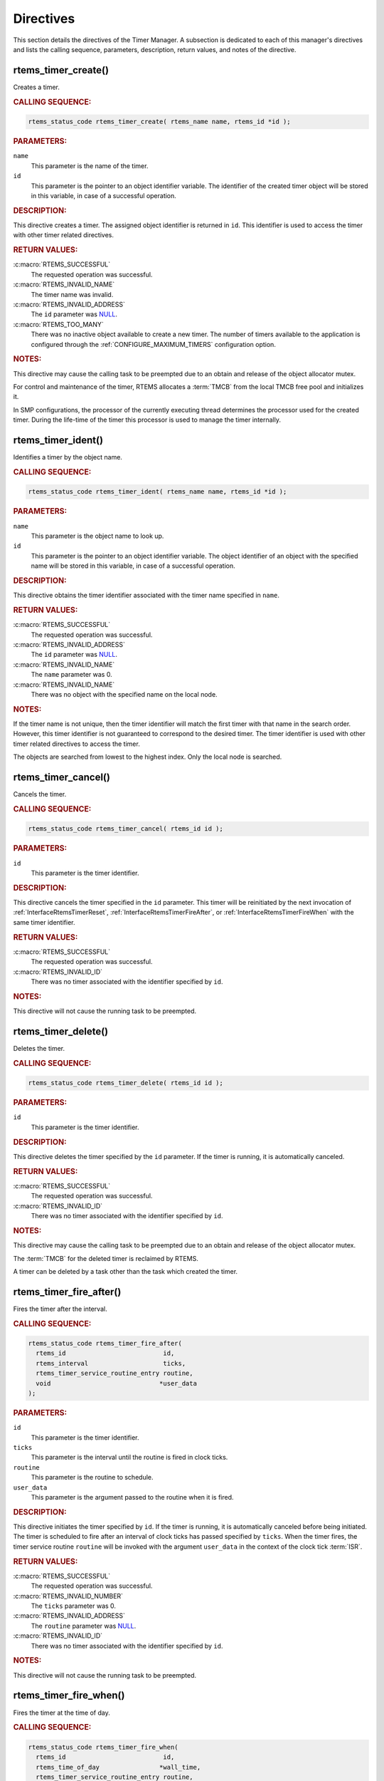 .. SPDX-License-Identifier: CC-BY-SA-4.0

.. Copyright (C) 2020 embedded brains GmbH (http://www.embedded-brains.de)
.. Copyright (C) 1988, 2008 On-Line Applications Research Corporation (OAR)

.. This file is part of the RTEMS quality process and was automatically
.. generated.  If you find something that needs to be fixed or
.. worded better please post a report or patch to an RTEMS mailing list
.. or raise a bug report:
..
.. https://docs.rtems.org/branches/master/user/support/bugs.html
..
.. For information on updating and regenerating please refer to:
..
.. https://docs.rtems.org/branches/master/eng/req/howto.html

.. _TimerManagerDirectives:

Directives
==========

This section details the directives of the Timer Manager. A subsection is
dedicated to each of this manager's directives and lists the calling sequence,
parameters, description, return values, and notes of the directive.

.. Generated from spec:/rtems/timer/if/create

.. raw:: latex

    \clearpage

.. index:: rtems_timer_create()
.. index:: create a timer

.. _InterfaceRtemsTimerCreate:

rtems_timer_create()
--------------------

Creates a timer.

.. rubric:: CALLING SEQUENCE:

.. code-block:: c

    rtems_status_code rtems_timer_create( rtems_name name, rtems_id *id );

.. rubric:: PARAMETERS:

``name``
    This parameter is the name of the timer.

``id``
    This parameter is the pointer to an object identifier variable.  The
    identifier of the created timer object will be stored in this variable, in
    case of a successful operation.

.. rubric:: DESCRIPTION:

This directive creates a timer.  The assigned object identifier is returned in
``id``.  This identifier is used to access the timer with other timer related
directives.

.. rubric:: RETURN VALUES:

:c:macro:`RTEMS_SUCCESSFUL`
    The requested operation was successful.

:c:macro:`RTEMS_INVALID_NAME`
    The timer name was invalid.

:c:macro:`RTEMS_INVALID_ADDRESS`
    The ``id`` parameter was `NULL
    <https://en.cppreference.com/w/c/types/NULL>`_.

:c:macro:`RTEMS_TOO_MANY`
    There was no inactive object available to create a new timer.  The number
    of timers available to the application is configured through the
    :ref:`CONFIGURE_MAXIMUM_TIMERS` configuration option.

.. rubric:: NOTES:

This directive may cause the calling task to be preempted due to an obtain and
release of the object allocator mutex.

For control and maintenance of the timer, RTEMS allocates a :term:`TMCB` from
the local TMCB free pool and initializes it.

In SMP configurations, the processor of the currently executing thread
determines the processor used for the created timer.  During the life-time of
the timer this processor is used to manage the timer internally.

.. Generated from spec:/rtems/timer/if/ident

.. raw:: latex

    \clearpage

.. index:: rtems_timer_ident()
.. index:: obtain the ID of a timer

.. _InterfaceRtemsTimerIdent:

rtems_timer_ident()
-------------------

Identifies a timer by the object name.

.. rubric:: CALLING SEQUENCE:

.. code-block:: c

    rtems_status_code rtems_timer_ident( rtems_name name, rtems_id *id );

.. rubric:: PARAMETERS:

``name``
    This parameter is the object name to look up.

``id``
    This parameter is the pointer to an object identifier variable.  The object
    identifier of an object with the specified name will be stored in this
    variable, in case of a successful operation.

.. rubric:: DESCRIPTION:

This directive obtains the timer identifier associated with the timer name
specified in ``name``.

.. rubric:: RETURN VALUES:

:c:macro:`RTEMS_SUCCESSFUL`
    The requested operation was successful.

:c:macro:`RTEMS_INVALID_ADDRESS`
    The ``id`` parameter was `NULL
    <https://en.cppreference.com/w/c/types/NULL>`_.

:c:macro:`RTEMS_INVALID_NAME`
    The ``name`` parameter was 0.

:c:macro:`RTEMS_INVALID_NAME`
    There was no object with the specified name on the local node.

.. rubric:: NOTES:

If the timer name is not unique, then the timer identifier will match the first
timer with that name in the search order.  However, this timer identifier is
not guaranteed to correspond to the desired timer.  The timer identifier is
used with other timer related directives to access the timer.

The objects are searched from lowest to the highest index.  Only the local node
is searched.

.. Generated from spec:/rtems/timer/if/cancel

.. raw:: latex

    \clearpage

.. index:: rtems_timer_cancel()
.. index:: cancel a timer

.. _InterfaceRtemsTimerCancel:

rtems_timer_cancel()
--------------------

Cancels the timer.

.. rubric:: CALLING SEQUENCE:

.. code-block:: c

    rtems_status_code rtems_timer_cancel( rtems_id id );

.. rubric:: PARAMETERS:

``id``
    This parameter is the timer identifier.

.. rubric:: DESCRIPTION:

This directive cancels the timer specified in the ``id`` parameter.  This timer
will be reinitiated by the next invocation of :ref:`InterfaceRtemsTimerReset`,
:ref:`InterfaceRtemsTimerFireAfter`, or :ref:`InterfaceRtemsTimerFireWhen` with
the same timer identifier.

.. rubric:: RETURN VALUES:

:c:macro:`RTEMS_SUCCESSFUL`
    The requested operation was successful.

:c:macro:`RTEMS_INVALID_ID`
    There was no timer associated with the identifier specified by ``id``.

.. rubric:: NOTES:

This directive will not cause the running task to be preempted.

.. Generated from spec:/rtems/timer/if/delete

.. raw:: latex

    \clearpage

.. index:: rtems_timer_delete()
.. index:: delete a timer

.. _InterfaceRtemsTimerDelete:

rtems_timer_delete()
--------------------

Deletes the timer.

.. rubric:: CALLING SEQUENCE:

.. code-block:: c

    rtems_status_code rtems_timer_delete( rtems_id id );

.. rubric:: PARAMETERS:

``id``
    This parameter is the timer identifier.

.. rubric:: DESCRIPTION:

This directive deletes the timer specified by the ``id`` parameter.  If the
timer is running, it is automatically canceled.

.. rubric:: RETURN VALUES:

:c:macro:`RTEMS_SUCCESSFUL`
    The requested operation was successful.

:c:macro:`RTEMS_INVALID_ID`
    There was no timer associated with the identifier specified by ``id``.

.. rubric:: NOTES:

This directive may cause the calling task to be preempted due to an obtain and
release of the object allocator mutex.

The :term:`TMCB` for the deleted timer is reclaimed by RTEMS.

A timer can be deleted by a task other than the task which created the timer.

.. Generated from spec:/rtems/timer/if/fire-after

.. raw:: latex

    \clearpage

.. index:: rtems_timer_fire_after()
.. index:: fire a timer after an interval

.. _InterfaceRtemsTimerFireAfter:

rtems_timer_fire_after()
------------------------

Fires the timer after the interval.

.. rubric:: CALLING SEQUENCE:

.. code-block:: c

    rtems_status_code rtems_timer_fire_after(
      rtems_id                          id,
      rtems_interval                    ticks,
      rtems_timer_service_routine_entry routine,
      void                             *user_data
    );

.. rubric:: PARAMETERS:

``id``
    This parameter is the timer identifier.

``ticks``
    This parameter is the interval until the routine is fired in clock ticks.

``routine``
    This parameter is the routine to schedule.

``user_data``
    This parameter is the argument passed to the routine when it is fired.

.. rubric:: DESCRIPTION:

This directive initiates the timer specified by ``id``.  If the timer is
running, it is automatically canceled before being initiated.  The timer is
scheduled to fire after an interval of clock ticks has passed specified by
``ticks``.  When the timer fires, the timer service routine ``routine`` will be
invoked with the argument ``user_data`` in the context of the clock tick
:term:`ISR`.

.. rubric:: RETURN VALUES:

:c:macro:`RTEMS_SUCCESSFUL`
    The requested operation was successful.

:c:macro:`RTEMS_INVALID_NUMBER`
    The ``ticks`` parameter was 0.

:c:macro:`RTEMS_INVALID_ADDRESS`
    The ``routine`` parameter was `NULL
    <https://en.cppreference.com/w/c/types/NULL>`_.

:c:macro:`RTEMS_INVALID_ID`
    There was no timer associated with the identifier specified by ``id``.

.. rubric:: NOTES:

This directive will not cause the running task to be preempted.

.. Generated from spec:/rtems/timer/if/fire-when

.. raw:: latex

    \clearpage

.. index:: rtems_timer_fire_when()
.. index:: fire a timer at time of day

.. _InterfaceRtemsTimerFireWhen:

rtems_timer_fire_when()
-----------------------

Fires the timer at the time of day.

.. rubric:: CALLING SEQUENCE:

.. code-block:: c

    rtems_status_code rtems_timer_fire_when(
      rtems_id                          id,
      rtems_time_of_day                *wall_time,
      rtems_timer_service_routine_entry routine,
      void                             *user_data
    );

.. rubric:: PARAMETERS:

``id``
    This parameter is the timer identifier.

``wall_time``
    This parameter is the time of day when the routine is fired.

``routine``
    This parameter is the routine to schedule.

``user_data``
    This parameter is the argument passed to the routine when it is fired.

.. rubric:: DESCRIPTION:

This directive initiates the timer specified by ``id``.  If the timer is
running, it is automatically canceled before being initiated.  The timer is
scheduled to fire at the time of day specified by ``wall_time``.  When the
timer fires, the timer service routine ``routine`` will be invoked with the
argument ``user_data`` in the context of the clock tick :term:`ISR`.

.. rubric:: RETURN VALUES:

:c:macro:`RTEMS_SUCCESSFUL`
    The requested operation was successful.

:c:macro:`RTEMS_NOT_DEFINED`
    The system date and time was not set.

:c:macro:`RTEMS_INVALID_ADDRESS`
    The ``routine`` parameter was `NULL
    <https://en.cppreference.com/w/c/types/NULL>`_.

:c:macro:`RTEMS_INVALID_ADDRESS`
    The ``wall_time`` parameter was `NULL
    <https://en.cppreference.com/w/c/types/NULL>`_.

:c:macro:`RTEMS_INVALID_CLOCK`
    The time of day was invalid.

:c:macro:`RTEMS_INVALID_ID`
    There was no timer associated with the identifier specified by ``id``.

.. rubric:: NOTES:

This directive will not cause the running task to be preempted.

.. Generated from spec:/rtems/timer/if/initiate-server

.. raw:: latex

    \clearpage

.. index:: rtems_timer_initiate_server()
.. index:: initiate the Timer Server

.. _InterfaceRtemsTimerInitiateServer:

rtems_timer_initiate_server()
-----------------------------

Initiates the Timer Server.

.. rubric:: CALLING SEQUENCE:

.. code-block:: c

    rtems_status_code rtems_timer_initiate_server(
      rtems_task_priority priority,
      size_t              stack_size,
      rtems_attribute     attribute_set
    );

.. rubric:: PARAMETERS:

``priority``
    This parameter is the task priority.

``stack_size``
    This parameter is the task stack size in bytes.

``attribute_set``
    This parameter is the task attribute set.

.. rubric:: DESCRIPTION:

This directive initiates the Timer Server task.  This task is responsible for
executing all timers initiated via the
:ref:`InterfaceRtemsTimerServerFireAfter` or
:ref:`InterfaceRtemsTimerServerFireWhen` directives.

.. rubric:: RETURN VALUES:

:c:macro:`RTEMS_SUCCESSFUL`
    The requested operation was successful.

:c:macro:`RTEMS_INCORRECT_STATE`
    The Timer Server was already initiated.

:c:macro:`RTEMS_INVALID_PRIORITY`
    The task priority was invalid.

:c:macro:`RTEMS_TOO_MANY`
    There was no inactive task object available to create the Timer Server
    task.

:c:macro:`RTEMS_UNSATISFIED`
    There was not enough memory to allocate the task storage area.  The task
    storage area contains the task stack, the thread-local storage, and the
    floating point context.

:c:macro:`RTEMS_UNSATISFIED`
    One of the task create extensions failed to create the Timer Server task.

.. rubric:: NOTES:

This directive may cause the calling task to be preempted due to an obtain and
release of the object allocator mutex.

The Timer Server task is created using the :ref:`InterfaceRtemsTaskCreate`
directive and must be accounted for when configuring the system.

.. Generated from spec:/rtems/timer/if/server-fire-after

.. raw:: latex

    \clearpage

.. index:: rtems_timer_server_fire_after()
.. index:: fire task-based a timer after an interval

.. _InterfaceRtemsTimerServerFireAfter:

rtems_timer_server_fire_after()
-------------------------------

Fires the timer after the interval using the Timer Server.

.. rubric:: CALLING SEQUENCE:

.. code-block:: c

    rtems_status_code rtems_timer_server_fire_after(
      rtems_id                          id,
      rtems_interval                    ticks,
      rtems_timer_service_routine_entry routine,
      void                             *user_data
    );

.. rubric:: PARAMETERS:

``id``
    This parameter is the timer identifier.

``ticks``
    This parameter is the interval until the routine is fired in clock ticks.

``routine``
    This parameter is the routine to schedule.

``user_data``
    This parameter is the argument passed to the routine when it is fired.

.. rubric:: DESCRIPTION:

This directive initiates the timer specified by ``id``.  If the timer is
running, it is automatically canceled before being initiated.  The timer is
scheduled to fire after an interval of clock ticks has passed specified by
``ticks``.  When the timer fires, the timer service routine ``routine`` will be
invoked with the argument ``user_data`` in the context of the Timer Server
task.

.. rubric:: RETURN VALUES:

:c:macro:`RTEMS_SUCCESSFUL`
    The requested operation was successful.

:c:macro:`RTEMS_INCORRECT_STATE`
    The Timer Server was not initiated.

:c:macro:`RTEMS_INVALID_NUMBER`
    The ``ticks`` parameter was 0.

:c:macro:`RTEMS_INVALID_ADDRESS`
    The ``routine`` parameter was `NULL
    <https://en.cppreference.com/w/c/types/NULL>`_.

:c:macro:`RTEMS_INVALID_ID`
    There was no timer associated with the identifier specified by ``id``.

.. rubric:: NOTES:

This directive will not cause the running task to be preempted.

.. Generated from spec:/rtems/timer/if/server-fire-when

.. raw:: latex

    \clearpage

.. index:: rtems_timer_server_fire_when()
.. index:: fire a task-based timer at time of day

.. _InterfaceRtemsTimerServerFireWhen:

rtems_timer_server_fire_when()
------------------------------

Fires the timer at the time of day using the Timer Server.

.. rubric:: CALLING SEQUENCE:

.. code-block:: c

    rtems_status_code rtems_timer_server_fire_when(
      rtems_id                          id,
      rtems_time_of_day                *wall_time,
      rtems_timer_service_routine_entry routine,
      void                             *user_data
    );

.. rubric:: PARAMETERS:

``id``
    This parameter is the timer identifier.

``wall_time``
    This parameter is the time of day when the routine is fired.

``routine``
    This parameter is the routine to schedule.

``user_data``
    This parameter is the argument passed to the routine when it is fired.

.. rubric:: DESCRIPTION:

This directive initiates the timer specified by ``id``.  If the timer is
running, it is automatically canceled before being initiated.  The timer is
scheduled to fire at the time of day specified by ``wall_time``.  When the
timer fires, the timer service routine ``routine`` will be invoked with the
argument ``user_data`` in the context of the Timer Server task.

.. rubric:: RETURN VALUES:

:c:macro:`RTEMS_SUCCESSFUL`
    The requested operation was successful.

:c:macro:`RTEMS_INCORRECT_STATE`
    The Timer Server was not initiated.

:c:macro:`RTEMS_NOT_DEFINED`
    The system date and time was not set.

:c:macro:`RTEMS_INVALID_ADDRESS`
    The ``routine`` parameter was `NULL
    <https://en.cppreference.com/w/c/types/NULL>`_.

:c:macro:`RTEMS_INVALID_ADDRESS`
    The ``wall_time`` parameter was `NULL
    <https://en.cppreference.com/w/c/types/NULL>`_.

:c:macro:`RTEMS_INVALID_CLOCK`
    The time of day was invalid.

:c:macro:`RTEMS_INVALID_ID`
    There was no timer associated with the identifier specified by ``id``.

.. rubric:: NOTES:

This directive will not cause the running task to be preempted.

.. Generated from spec:/rtems/timer/if/reset

.. raw:: latex

    \clearpage

.. index:: rtems_timer_reset()
.. index:: reset a timer

.. _InterfaceRtemsTimerReset:

rtems_timer_reset()
-------------------

Resets the timer.

.. rubric:: CALLING SEQUENCE:

.. code-block:: c

    rtems_status_code rtems_timer_reset( rtems_id id );

.. rubric:: PARAMETERS:

``id``
    This parameter is the timer identifier.

.. rubric:: DESCRIPTION:

This directive resets the timer specified by ``id``.  This timer must have been
previously initiated with either the :ref:`InterfaceRtemsTimerFireAfter` or
:ref:`InterfaceRtemsTimerServerFireAfter` directive.  If active the timer is
canceled, after which the timer is reinitiated using the same interval and
timer service routine which the original :ref:`InterfaceRtemsTimerFireAfter` or
:ref:`InterfaceRtemsTimerServerFireAfter` directive used.

.. rubric:: RETURN VALUES:

:c:macro:`RTEMS_SUCCESSFUL`
    The requested operation was successful.

:c:macro:`RTEMS_INVALID_ID`
    There was no timer associated with the identifier specified by ``id``.

:c:macro:`RTEMS_NOT_DEFINED`
    The timer was not of the interval class.

.. rubric:: NOTES:

This directive will not cause the running task to be preempted.

If the timer has not been used or the last usage of this timer was by a
:ref:`InterfaceRtemsTimerFireWhen` or :ref:`InterfaceRtemsTimerServerFireWhen`
directive, then the :c:macro:`RTEMS_NOT_DEFINED` error is returned.

Restarting a cancelled after timer results in the timer being reinitiated with
its previous timer service routine and interval.

.. Generated from spec:/rtems/timer/if/get-information

.. raw:: latex

    \clearpage

.. index:: rtems_timer_get_information()

.. _InterfaceRtemsTimerGetInformation:

rtems_timer_get_information()
-----------------------------

Gets information about the timer.

.. rubric:: CALLING SEQUENCE:

.. code-block:: c

    rtems_status_code rtems_timer_get_information(
      rtems_id                 id,
      rtems_timer_information *the_info
    );

.. rubric:: PARAMETERS:

``id``
    This parameter is the timer identifier.

``the_info``
    This parameter is the pointer to a timer information variable.  The
    information about the timer will be stored in this variable, in case of a
    successful operation.

.. rubric:: DESCRIPTION:

This directive returns information about the timer.

.. rubric:: RETURN VALUES:

:c:macro:`RTEMS_SUCCESSFUL`
    The requested operation was successful.

:c:macro:`RTEMS_INVALID_ADDRESS`
    The ``the_info`` parameter was `NULL
    <https://en.cppreference.com/w/c/types/NULL>`_.

:c:macro:`RTEMS_INVALID_ID`
    There was no timer associated with the identifier specified by ``id``.

.. rubric:: NOTES:

This directive will not cause the running task to be preempted.
